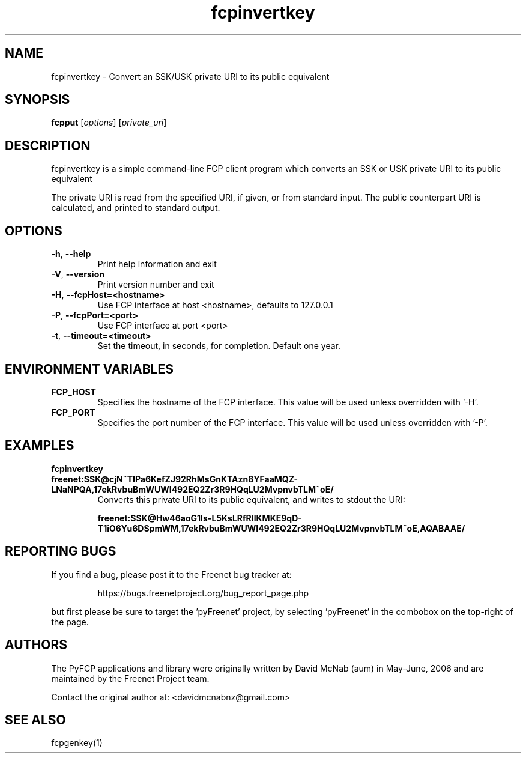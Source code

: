 .TH "fcpinvertkey" "1" "0.2.5" "aum" "pyfcp - Freenet FCP tools"
.SH "NAME"
.LP 
fcpinvertkey \- Convert an SSK/USK private URI to its public equivalent
.SH "SYNOPSIS"
.LP 
\fBfcpput\fP [\fIoptions\fR] [\fIprivate_uri\fP]
.SH "DESCRIPTION"
.LP 
fcpinvertkey is a simple command\-line FCP client program which converts
an SSK or USK private URI to its public equivalent
.LP
The private URI is read from the specified URI, if given, or from standard
input. The public counterpart URI is calculated, and printed to
standard output.
.SH "OPTIONS"
.TP 
\fB\-h\fR, \fB\-\-help\fR
Print help information and exit
.TP 
\fB\-V\fR, \fB\-\-version\fR
Print version number and exit
.TP 
\fB\-H\fR, \fB\-\-fcpHost=<hostname>\fR
Use FCP interface at host <hostname>,
defaults to 127.0.0.1
.TP 
\fB\-P\fR, \fB\-\-fcpPort=<port>\fR
Use FCP interface at port <port>
.TP
\fB\-t\fR, \fB\-\-timeout=<timeout>\fR
Set the timeout, in seconds, for completion. Default one year.
.SH "ENVIRONMENT VARIABLES"
.TP 
\fBFCP_HOST\fP
Specifies the hostname of the FCP interface. This value
will be used unless overridden with '\-H'.
.TP 
\fBFCP_PORT\fP
Specifies the port number of the FCP interface. This value
will be used unless overridden with '\-P'.
.SH "EXAMPLES"
.TP 
\fBfcpinvertkey freenet:SSK@cjN~TIPa6KefZJ92RhMsGnKTAzn8YFaaMQZ\-LNaNPQA,17ekRvbuBmWUWI492EQ2Zr3R9HQqLU2MvpnvbTLM~oE/\fP
Converts this private URI to its public equivalent, and writes to
stdout the URI:

\fBfreenet:SSK@Hw46aoG1Is\-L5KsLRfRIlKMKE9qD\-T1iO6Yu6DSpmWM,17ekRvbuBmWUWI492EQ2Zr3R9HQqLU2MvpnvbTLM~oE,AQABAAE/\fR 
.SH "REPORTING BUGS"
.LP
If you find a bug, please post it to the Freenet bug tracker at:
.RS
.LP    
https://bugs.freenetproject.org/bug_report_page.php
.RE
.LP
but first please be sure to target the 'pyFreenet' project, by
selecting 'pyFreenet' in the combobox on the top-right of the page.
.SH "AUTHORS"
.LP
The PyFCP applications and library were originally written
by David McNab (aum) in May-June, 2006 and are maintained
by the Freenet Project team.
.LP
Contact the original author at: <davidmcnabnz@gmail.com>
.SH "SEE ALSO"
.LP 
fcpgenkey(1)
